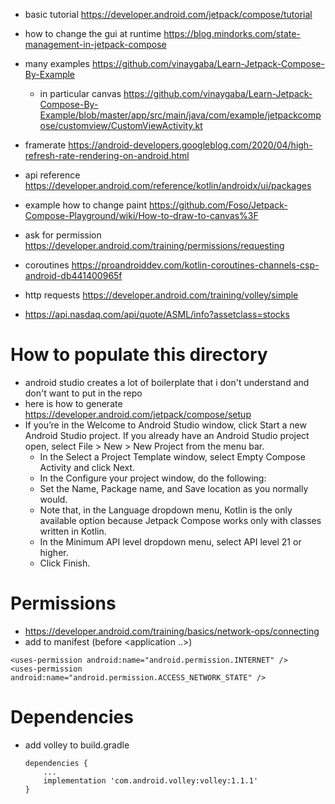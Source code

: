 - basic tutorial https://developer.android.com/jetpack/compose/tutorial

- how to change the gui at runtime https://blog.mindorks.com/state-management-in-jetpack-compose

- many examples https://github.com/vinaygaba/Learn-Jetpack-Compose-By-Example
  - in particular canvas https://github.com/vinaygaba/Learn-Jetpack-Compose-By-Example/blob/master/app/src/main/java/com/example/jetpackcompose/customview/CustomViewActivity.kt

- framerate https://android-developers.googleblog.com/2020/04/high-refresh-rate-rendering-on-android.html 

- api reference https://developer.android.com/reference/kotlin/androidx/ui/packages

- example how to change paint https://github.com/Foso/Jetpack-Compose-Playground/wiki/How-to-draw-to-canvas%3F


- ask for permission https://developer.android.com/training/permissions/requesting

- coroutines https://proandroiddev.com/kotlin-coroutines-channels-csp-android-db441400965f

- http requests https://developer.android.com/training/volley/simple

- https://api.nasdaq.com/api/quote/ASML/info?assetclass=stocks

* How to populate this directory 

- android studio creates a lot of boilerplate that i don't understand and don't want to put in the repo
- here is how to generate https://developer.android.com/jetpack/compose/setup
- If you’re in the Welcome to Android Studio window, click Start a new Android Studio project. If you already have an Android Studio project open, select File > New > New Project from the menu bar.
  - In the Select a Project Template window, select Empty Compose Activity and click Next.
  - In the Configure your project window, do the following:
  - Set the Name, Package name, and Save location as you normally would.
  - Note that, in the Language dropdown menu, Kotlin is the only available option because Jetpack Compose works only with classes written in Kotlin.
  - In the Minimum API level dropdown menu, select API level 21 or higher.
  - Click Finish.

* Permissions

- https://developer.android.com/training/basics/network-ops/connecting
- add to manifest (before <application ..>)
#+begin_example
<uses-permission android:name="android.permission.INTERNET" />
<uses-permission android:name="android.permission.ACCESS_NETWORK_STATE" />
#+end_example

* Dependencies
- add volley to build.gradle
  #+begin_example
dependencies {
    ...
    implementation 'com.android.volley:volley:1.1.1'
}
  #+end_example
